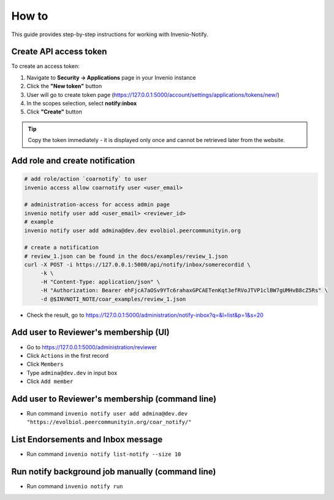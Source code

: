
How to
=================

This guide provides step-by-step instructions for working with Invenio-Notify.


.. _create-api-access-token:

Create API access token
------------------------

To create an access token:

1. Navigate to **Security → Applications** page in your Invenio instance
2. Click the **"New token"** button
3. User will go to create token page (https://127.0.0.1:5000/account/settings/applications/tokens/new/)
4. In the scopes selection, select **notify:inbox**
5. Click **"Create"** button

.. tip::
   Copy the token immediately - it is displayed only once and cannot be retrieved later from 
   the website.

Add role and create notification
--------------------------------

.. code-block:: bash

   # add role/action `coarnotify` to user
   invenio access allow coarnotify user <user_email>

   # administration-access for access admin page
   invenio notify user add <user_email> <reviewer_id>
   # example
   invenio notify user add admina@dev.dev evolbiol.peercommunityin.org

   # create a notification  
   # review_1.json can be found in the docs/examples/review_1.json
   curl -X POST -i https://127.0.0.1:5000/api/notify/inbox/somerecordid \
        -k \
        -H "Content-Type: application/json" \
        -H "Authorization: Bearer ehFjcA7aOSv9YTc6rahaxGPCAETenKqt3efRVoJTVP1clBW7gUMHvB8cZ5Rs" \
        -d @$INVNOTI_NOTE/coar_examples/review_1.json

* Check the result, go to https://127.0.0.1:5000/administration/notify-inbox?q=&l=list&p=1&s=20

Add user to Reviewer's membership (UI)
---------------------------------------

* Go to https://127.0.0.1:5000/administration/reviewer
* Click ``Actions`` in the first record
* Click ``Members``
* Type ``admina@dev.dev`` in input box
* Click ``Add member``

Add user to Reviewer's membership (command line)
-------------------------------------------------

* Run command ``invenio notify user add admina@dev.dev "https://evolbiol.peercommunityin.org/coar_notify/"``

List Endorsements and Inbox message
------------------------------------

* Run command ``invenio notify list-notify --size 10``

Run notify background job manually (command line)
--------------------------------------------------

* Run command ``invenio notify run``